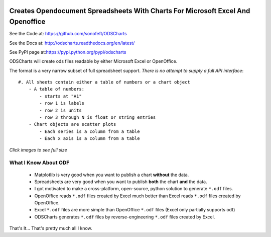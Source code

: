 

.. image:: https://travis-ci.org/sonofeft/ODSCharts.svg?branch=master
    :target: https://travis-ci.org/sonofeft/ODSCharts

.. image:: https://img.shields.io/pypi/v/ODSCharts.svg
    :target: https://pypi.python.org/pypi/odscharts
        
.. image:: https://img.shields.io/pypi/pyversions/ODSCharts.svg
    :target: https://wiki.python.org/moin/Python2orPython3

.. image:: https://img.shields.io/pypi/l/ODSCharts.svg
    :target: https://pypi.python.org/pypi/odscharts


Creates Opendocument Spreadsheets With Charts For Microsoft Excel And Openoffice
================================================================================


See the Code at: `<https://github.com/sonofeft/ODSCharts>`_

See the Docs at: `<http://odscharts.readthedocs.org/en/latest/>`_

See PyPI page at:`<https://pypi.python.org/pypi/odscharts>`_


ODSCharts will create ods files readable by either Microsoft Excel or OpenOffice.

The format is a very narrow subset of full spreadsheet support. 
*There is no attempt to supply a full API interface*::

    #. All sheets contain either a table of numbers or a chart object
        - A table of numbers: 
            - starts at "A1"
            - row 1 is labels
            - row 2 is units
            - row 3 through N is float or string entries
        - Chart objects are scatter plots
            - Each series is a column from a table
            - Each x axis is a column from a table


`Click images to see full size`

.. image:: ./_static/alt_vs_tp_excel.png
    :width: 40%
.. image:: ./_static/alt_vs_tp_oo.png
    :width: 50%



What I Know About ODF
---------------------

    * Matplotlib is very good when you want to publish a chart **without** the data.

    * Spreadsheets are very good when you want to publish **both** the chart **and** the data.
    
    * I got motivated to make a cross-platform, open-source, python solution to generate  ``*.odf`` files.
    
    * OpenOffice reads ``*.odf`` files created by Excel much better than Excel reads ``*.odf`` files created by OpenOffice.

    * Excel ``*.odf`` files are more simple than OpenOffice ``*.odf`` files (Excel only partially supports odf)

    * ODSCharts generates ``*.odf`` files by reverse-engineering ``*.odf`` files created by Excel.
    
That's It... That's pretty much all I know.
